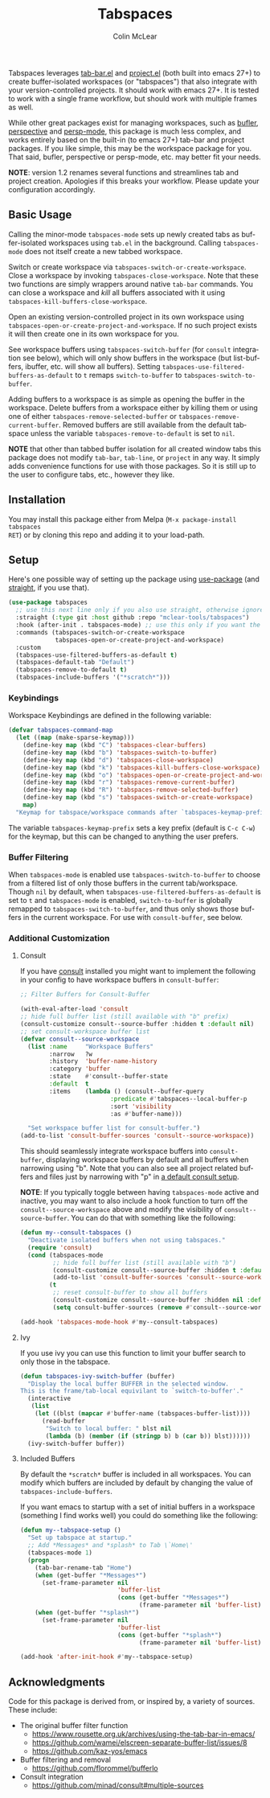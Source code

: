 #+title: Tabspaces
#+author: Colin McLear
#+language: en
#+export_file_name: tabspaces.texi
#+texinfo_dir_category: Emacs
#+texinfo_dir_title: Tabspaces: (tabspaces).
#+texinfo_dir_desc: Worspaces using tab-bar and project.el 

#+html: <a href="https://www.gnu.org/software/emacs/"><img alt="GNU Emacs" src="https://github.com/minad/corfu/blob/screenshots/emacs.svg?raw=true"/></a>
#+html: <a href="https://melpa.org/#/tabspaces"><img alt="MELPA" src="https://melpa.org/packages/tabspaces-badge.svg"/></a>

Tabspaces leverages [[https://github.com/emacs-mirror/emacs/blob/master/lisp/tab-bar.el][tab-bar.el]] and [[https://github.com/emacs-mirror/emacs/blob/master/lisp/progmodes/project.el][project.el]] (both built into emacs 27+) to
create buffer-isolated workspaces (or "tabspaces") that also integrate with your
version-controlled projects. It should work with emacs 27+. It is tested to work
with a single frame workflow, but should work with multiple frames as well. 

While other great packages exist for managing workspaces, such as [[https://github.com/alphapapa/bufler.el][bufler]],
[[https://github.com/nex3/perspective-el][perspective]] and [[https://github.com/Bad-ptr/persp-mode.el][persp-mode]], this package is much less complex, and works
entirely based on the built-in (to emacs 27+) tab-bar and project packages. If
you like simple, this may be the workspace package for you. That said, bufler,
perspective or persp-mode, etc. may better fit your needs.

*NOTE*: version 1.2 renames several functions and streamlines tab and project
creation. Apologies if this breaks your workflow. Please update your configuration accordingly. 

** Basic Usage

Calling the minor-mode =tabspaces-mode= sets up newly created tabs as
buffer-isolated workspaces using =tab.el= in the background. Calling
=tabspaces-mode= does not itself create a new tabbed workspace. 

Switch or create workspace via =tabspaces-switch-or-create-workspace=. Close a
workspace by invoking =tabspaces-close-workspace=. Note that these two functions
are simply wrappers around native =tab-bar= commands. You can close a workspace
and /kill/ all buffers associated with it using
=tabspaces-kill-buffers-close-workspace=.

Open an existing version-controlled project in its own workspace using
=tabspaces-open-or-create-project-and-workspace=. If no such project exists it
will then create one in its own workspace for you.

See workspace buffers using =tabspaces-switch-buffer= (for =consult= integration see
below), which will only show buffers in the workspace (but list-buffers,
ibuffer, etc. will show all buffers). Setting
=tabspaces-use-filtered-buffers-as-default= to =t= remaps =switch-to-buffer= to
=tabspaces-switch-to-buffer=.

Adding buffers to a workspace is as simple as opening the buffer in
the workspace. Delete buffers from a workspace either by killing them or using
one of either =tabspaces-remove-selected-buffer= or
=tabspaces-remove-current-buffer=. Removed buffers are still available from the
default tabspace unless the variable =tabspaces-remove-to-default= is set to =nil=.

*NOTE* that other than tabbed buffer isolation for all created window tabs this
package does not modify =tab-bar=, =tab-line=, or =project= in any way. It simply adds
convenience functions for use with those packages. So it is still up to the user
to configure tabs, etc., however they like.

** Installation

You may install this package either from Melpa (=M-x package-install tabspaces
RET=) or by cloning this repo and adding it to your load-path. 

** Setup

Here's one possible way of setting up the package using [[https://github.com/jwiegley/use-package][use-package]] (and
[[https://github.com/raxod502/straight.el][straight]], if you use that).

#+begin_src emacs-lisp
(use-package tabspaces
  ;; use this next line only if you also use straight, otherwise ignore it. 
  :straight (:type git :host github :repo "mclear-tools/tabspaces")
  :hook (after-init . tabspaces-mode) ;; use this only if you want the minor-mode loaded at startup. 
  :commands (tabspaces-switch-or-create-workspace
             tabspaces-open-or-create-project-and-workspace)
  :custom
  (tabspaces-use-filtered-buffers-as-default t)
  (tabspaces-default-tab "Default")
  (tabspaces-remove-to-default t)
  (tabspaces-include-buffers '("*scratch*")))
#+end_src

*** Keybindings 
Workspace Keybindings are defined in the following variable:

#+begin_src emacs-lisp
(defvar tabspaces-command-map
  (let ((map (make-sparse-keymap)))
    (define-key map (kbd "C") 'tabspaces-clear-buffers)
    (define-key map (kbd "b") 'tabspaces-switch-to-buffer)
    (define-key map (kbd "d") 'tabspaces-close-workspace)
    (define-key map (kbd "k") 'tabspaces-kill-buffers-close-workspace)
    (define-key map (kbd "o") 'tabspaces-open-or-create-project-and-workspace)
    (define-key map (kbd "r") 'tabspaces-remove-current-buffer)
    (define-key map (kbd "R") 'tabspaces-remove-selected-buffer)
    (define-key map (kbd "s") 'tabspaces-switch-or-create-workspace)
    map)
  "Keymap for tabspace/workspace commands after `tabspaces-keymap-prefix'.")
#+end_src

The variable =tabspaces-keymap-prefix= sets a key prefix (default is =C-c C-w=) for
the keymap, but this can be changed to anything the user prefers.

*** Buffer Filtering

When =tabspaces-mode= is enabled use =tabspaces-switch-to-buffer= to choose from a
filtered list of only those buffers in the current tab/workspace. Though =nil= by
default, when =tabspaces-use-filtered-buffers-as-default= is set to =t= and
=tabspaces-mode= is enabled, =switch-to-buffer= is globally remapped to
=tabspaces-switch-to-buffer=, and thus only shows those buffers in the current
workspace. For use with =consult-buffer=, see below.

*** Additional Customization

**** Consult

If you have [[https://github.com/minad/consult][consult]] installed you might want to implement the following in your
config to have workspace buffers in =consult-buffer=:

#+begin_src emacs-lisp
  ;; Filter Buffers for Consult-Buffer

  (with-eval-after-load 'consult
  ;; hide full buffer list (still available with "b" prefix)
  (consult-customize consult--source-buffer :hidden t :default nil)
  ;; set consult-workspace buffer list
  (defvar consult--source-workspace
    (list :name     "Workspace Buffers"
          :narrow   ?w
          :history  'buffer-name-history
          :category 'buffer
          :state    #'consult--buffer-state
          :default  t
          :items    (lambda () (consult--buffer-query
                           :predicate #'tabspaces--local-buffer-p
                           :sort 'visibility
                           :as #'buffer-name)))

    "Set workspace buffer list for consult-buffer.")
  (add-to-list 'consult-buffer-sources 'consult--source-workspace))
#+end_src

This should seamlessly integrate workspace buffers into =consult-buffer=,
displaying workspace buffers by default and all buffers when narrowing using
"b". Note that you can also see all project related buffers and files just by
narrowing with "p" in [[https://github.com/minad/consult#configuration][a default consult setup]].

*NOTE*: If you typically toggle between having =tabspaces-mode= active and inactive,
you may want to also include a hook function to turn off the
=consult--source-workspace= above and modify the visibility of
=consult--source-buffer=. You can do that with something like the following:

#+begin_src emacs-lisp
  (defun my--consult-tabspaces ()
    "Deactivate isolated buffers when not using tabspaces."
    (require 'consult)
    (cond (tabspaces-mode
           ;; hide full buffer list (still available with "b")
           (consult-customize consult--source-buffer :hidden t :default nil)
           (add-to-list 'consult-buffer-sources 'consult--source-workspace))
          (t
           ;; reset consult-buffer to show all buffers 
           (consult-customize consult--source-buffer :hidden nil :default t)
           (setq consult-buffer-sources (remove #'consult--source-workspace consult-buffer-sources)))))

  (add-hook 'tabspaces-mode-hook #'my--consult-tabspaces)           
#+end_src

**** Ivy

If you use ivy you can use this function to limit your buffer search to only
those in the tabspace.

#+begin_src emacs-lisp
(defun tabspaces-ivy-switch-buffer (buffer)
  "Display the local buffer BUFFER in the selected window.
This is the frame/tab-local equivilant to `switch-to-buffer'."
  (interactive
   (list
    (let ((blst (mapcar #'buffer-name (tabspaces-buffer-list))))
      (read-buffer
       "Switch to local buffer: " blst nil
       (lambda (b) (member (if (stringp b) b (car b)) blst))))))
  (ivy-switch-buffer buffer))
#+end_src

**** Included Buffers

By default the =*scratch*= buffer is included in all workspaces. You can modify
which buffers are included by default by changing the value of
=tabspaces-include-buffers=.

If you want emacs to startup with a set of initial buffers in a workspace
(something I find works well) you could do something like the following:

#+begin_src emacs-lisp
  (defun my--tabspace-setup ()
    "Set up tabspace at startup."
    ;; Add *Messages* and *splash* to Tab \`Home\'
    (tabspaces-mode 1)
    (progn
      (tab-bar-rename-tab "Home")
      (when (get-buffer "*Messages*")
        (set-frame-parameter nil
                             'buffer-list
                             (cons (get-buffer "*Messages*")
                                   (frame-parameter nil 'buffer-list))))
      (when (get-buffer "*splash*")
        (set-frame-parameter nil
                             'buffer-list
                             (cons (get-buffer "*splash*")
                                   (frame-parameter nil 'buffer-list))))))

  (add-hook 'after-init-hook #'my--tabspace-setup)
#+end_src



** Acknowledgments
Code for this package is derived from, or inspired by, a variety of sources.
These include:

- The original buffer filter function
   + https://www.rousette.org.uk/archives/using-the-tab-bar-in-emacs/
   + https://github.com/wamei/elscreen-separate-buffer-list/issues/8
   + https://github.com/kaz-yos/emacs
- Buffer filtering and removal
   + https://github.com/florommel/bufferlo
- Consult integration
   + https://github.com/minad/consult#multiple-sources
     
